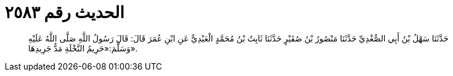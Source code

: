 
= الحديث رقم ٢٥٨٣

[quote.hadith]
حَدَّثَنَا سَهْلُ بْنُ أَبِي الصُّغْدِيِّ حَدَّثَنَا مَنْصُورُ بْنُ صُقَيْرٍ حَدَّثَنَا ثَابِتُ بْنُ مُحَمَّدٍ الْعَبْدِيُّ عَنِ ابْنِ عُمَرَ قَالَ: قَالَ رَسُولُ اللَّهِ صَلَّى اللَّهُ عَلَيْهِ وَسَلَّمَ:«حَرِيمُ النَّخْلَةِ مَدُّ جَرِيدِهَا».